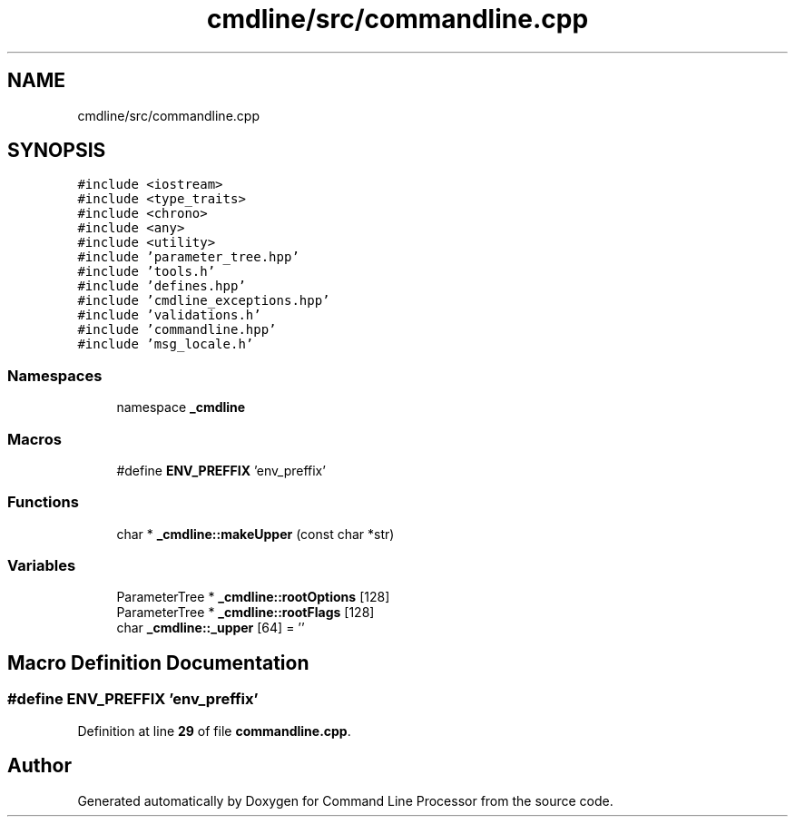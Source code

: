 .TH "cmdline/src/commandline.cpp" 3 "Wed Nov 3 2021" "Version 0.2.3" "Command Line Processor" \" -*- nroff -*-
.ad l
.nh
.SH NAME
cmdline/src/commandline.cpp
.SH SYNOPSIS
.br
.PP
\fC#include <iostream>\fP
.br
\fC#include <type_traits>\fP
.br
\fC#include <chrono>\fP
.br
\fC#include <any>\fP
.br
\fC#include <utility>\fP
.br
\fC#include 'parameter_tree\&.hpp'\fP
.br
\fC#include 'tools\&.h'\fP
.br
\fC#include 'defines\&.hpp'\fP
.br
\fC#include 'cmdline_exceptions\&.hpp'\fP
.br
\fC#include 'validations\&.h'\fP
.br
\fC#include 'commandline\&.hpp'\fP
.br
\fC#include 'msg_locale\&.h'\fP
.br

.SS "Namespaces"

.in +1c
.ti -1c
.RI "namespace \fB_cmdline\fP"
.br
.in -1c
.SS "Macros"

.in +1c
.ti -1c
.RI "#define \fBENV_PREFFIX\fP   'env_preffix'"
.br
.in -1c
.SS "Functions"

.in +1c
.ti -1c
.RI "char * \fB_cmdline::makeUpper\fP (const char *str)"
.br
.in -1c
.SS "Variables"

.in +1c
.ti -1c
.RI "ParameterTree * \fB_cmdline::rootOptions\fP [128]"
.br
.ti -1c
.RI "ParameterTree * \fB_cmdline::rootFlags\fP [128]"
.br
.ti -1c
.RI "char \fB_cmdline::_upper\fP [64] = ''"
.br
.in -1c
.SH "Macro Definition Documentation"
.PP 
.SS "#define ENV_PREFFIX   'env_preffix'"

.PP
Definition at line \fB29\fP of file \fBcommandline\&.cpp\fP\&.
.SH "Author"
.PP 
Generated automatically by Doxygen for Command Line Processor from the source code\&.
